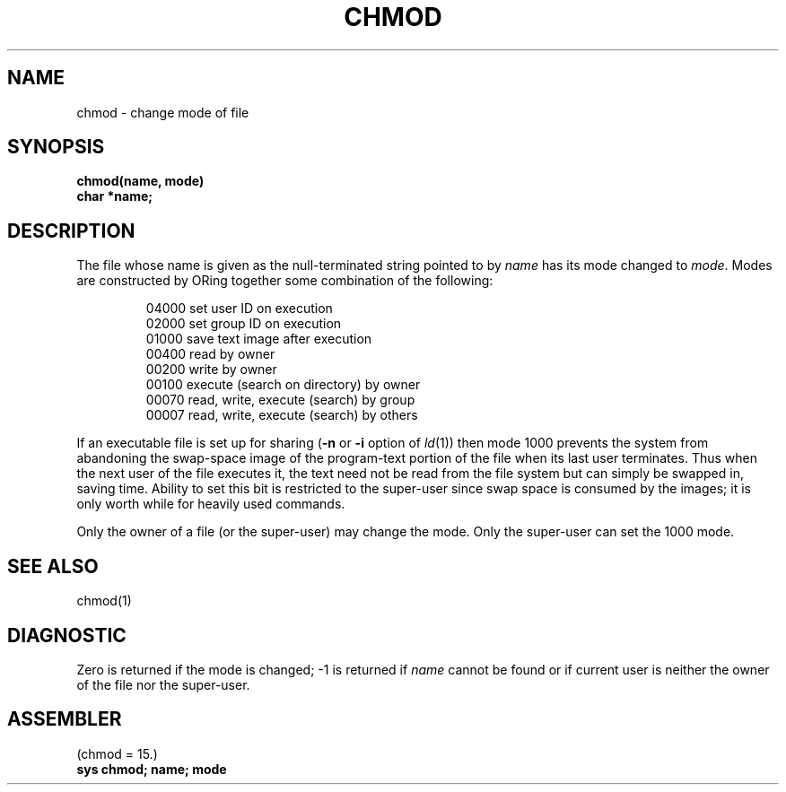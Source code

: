 .TH CHMOD 2 
.SH NAME
chmod \- change mode of file
.SH SYNOPSIS
.B chmod(name, mode)
.br
.B char *name;
.SH DESCRIPTION
The file whose name
is given as the null-terminated string pointed to by
.I name
has its mode changed to
.IR mode .
Modes are constructed by ORing together some
combination of the following:
.PP
.RS
 04000 set user ID on execution
 02000 set group ID on execution
 01000 save text image after execution
 00400 read by owner
 00200 write by owner
 00100 execute (search on directory) by owner
 00070 read, write, execute (search) by group
 00007 read, write, execute (search) by others
.RE
.PP
If an executable file is set up for sharing
(\fB\-n\fR or \fB\-i\fR option of
.IR ld (1))
then mode 1000 prevents the system from
abandoning the swap-space image of the program-text portion
of the file when its last user
terminates.
Thus when the next user of the file executes it,
the text need not be read from the file
system but can simply be swapped in,
saving time.
Ability to set this bit is restricted to the super-user
since swap space is consumed
by the images; it is only worth while for heavily used commands.
.PP
Only the owner of a file (or the super-user) may change the mode.
Only the super-user can set the 1000 mode.
.SH "SEE ALSO"
chmod(1)
.SH DIAGNOSTIC
Zero is returned if the mode is changed;
\-1 is returned if
.I name
cannot be found or if current user
is neither the owner of the file nor the super-user.
.SH ASSEMBLER
(chmod = 15.)
.br
.B sys chmod; name; mode
